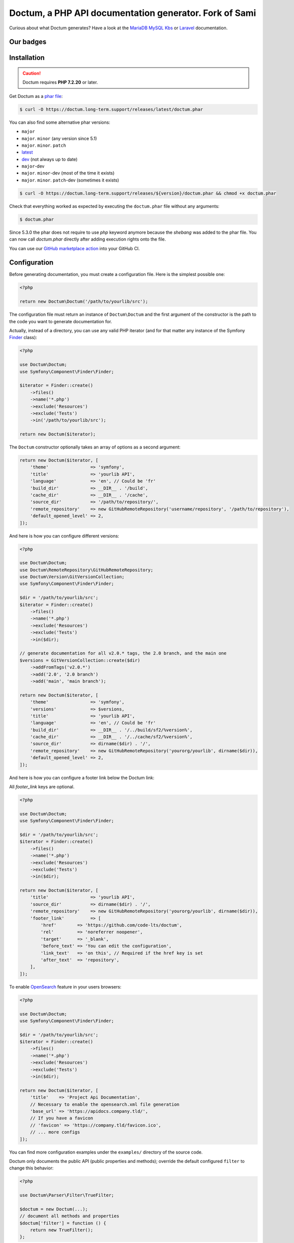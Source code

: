 Doctum, a PHP API documentation generator. Fork of Sami
=========================================================

Curious about what Doctum generates? Have a look at the `MariaDB MySQL Kbs`_ or `Laravel`_ documentation.

Our badges
----------

.. image:: https://img.shields.io/badge/GitHub%20marketplace%20action-available-green.svg
    :alt: GitHub marketplace action
    :target: https://github.com/marketplace/actions/action-doctum

.. image:: https://codecov.io/gh/code-lts/doctum/branch/main/graph/badge.svg?branch=main
    :alt: Project code coverage by Codecov
    :target: https://codecov.io/gh/code-lts/doctum


Installation
------------

.. caution::

    Doctum requires **PHP 7.2.20** or later.

Get Doctum as a `phar file`_:

.. code-block:: bash

    $ curl -O https://doctum.long-term.support/releases/latest/doctum.phar

You can also find some alternative phar versions:

- ``major``
- ``major``. ``minor`` (any version since 5.1)
- ``major``. ``minor``. ``patch``
- `latest <https://doctum.long-term.support/releases/latest/doctum.phar>`_
- `dev <https://doctum.long-term.support/releases/dev/doctum.phar>`_ (not always up to date)
- ``major``-dev
- ``major``. ``minor``-dev (most of the time it exists)
- ``major``. ``minor``. ``patch``-dev (sometimes it exists)

.. code-block:: bash

    $ curl -O https://doctum.long-term.support/releases/${version}/doctum.phar && chmod +x doctum.phar

Check that everything worked as expected by executing the ``doctum.phar`` file
without any arguments:

.. code-block:: bash

    $ doctum.phar

Since 5.3.0 the phar does not require to use `php` keyword anymore because the `shebang` was added to the phar file.
You can now call `doctum.phar` directly after adding execution rights onto the file.

You can use our `GitHub marketplace action <https://github.com/marketplace/actions/action-doctum>`_ into your GitHub CI.

Configuration
-------------

Before generating documentation, you must create a configuration file. Here is
the simplest possible one:

.. code-block:: php

    <?php

    return new Doctum\Doctum('/path/to/yourlib/src');

The configuration file must return an instance of ``Doctum\Doctum`` and the first
argument of the constructor is the path to the code you want to generate
documentation for.

Actually, instead of a directory, you can use any valid PHP iterator (and for
that matter any instance of the Symfony `Finder`_ class):

.. code-block:: php

    <?php

    use Doctum\Doctum;
    use Symfony\Component\Finder\Finder;

    $iterator = Finder::create()
        ->files()
        ->name('*.php')
        ->exclude('Resources')
        ->exclude('Tests')
        ->in('/path/to/yourlib/src');

    return new Doctum($iterator);

The ``Doctum`` constructor optionally takes an array of options as a second
argument:

.. code-block:: php

    return new Doctum($iterator, [
        'theme'                => 'symfony',
        'title'                => 'yourlib API',
        'language'             => 'en', // Could be 'fr'
        'build_dir'            => __DIR__ . '/build',
        'cache_dir'            => __DIR__ . '/cache',
        'source_dir'           => '/path/to/repository/',
        'remote_repository'    => new GitHubRemoteRepository('username/repository', '/path/to/repository'),
        'default_opened_level' => 2,
    ]);

And here is how you can configure different versions:

.. code-block:: php

    <?php

    use Doctum\Doctum;
    use Doctum\RemoteRepository\GitHubRemoteRepository;
    use Doctum\Version\GitVersionCollection;
    use Symfony\Component\Finder\Finder;

    $dir = '/path/to/yourlib/src';
    $iterator = Finder::create()
        ->files()
        ->name('*.php')
        ->exclude('Resources')
        ->exclude('Tests')
        ->in($dir);

    // generate documentation for all v2.0.* tags, the 2.0 branch, and the main one
    $versions = GitVersionCollection::create($dir)
        ->addFromTags('v2.0.*')
        ->add('2.0', '2.0 branch')
        ->add('main', 'main branch');

    return new Doctum($iterator, [
        'theme'                => 'symfony',
        'versions'             => $versions,
        'title'                => 'yourlib API',
        'language'             => 'en', // Could be 'fr'
        'build_dir'            => __DIR__ . '/../build/sf2/%version%',
        'cache_dir'            => __DIR__ . '/../cache/sf2/%version%',
        'source_dir'           => dirname($dir) . '/',
        'remote_repository'    => new GitHubRemoteRepository('yourorg/yourlib', dirname($dir)),
        'default_opened_level' => 2,
    ]);


And here is how you can configure a footer link below the Doctum link:

All `footer_link` keys are optional.

.. code-block:: php

    <?php

    use Doctum\Doctum;
    use Symfony\Component\Finder\Finder;

    $dir = '/path/to/yourlib/src';
    $iterator = Finder::create()
        ->files()
        ->name('*.php')
        ->exclude('Resources')
        ->exclude('Tests')
        ->in($dir);

    return new Doctum($iterator, [
        'title'                => 'yourlib API',
        'source_dir'           => dirname($dir) . '/',
        'remote_repository'    => new GitHubRemoteRepository('yourorg/yourlib', dirname($dir)),
        'footer_link'          => [
            'href'        => 'https://github.com/code-lts/doctum',
            'rel'         => 'noreferrer noopener',
            'target'      => '_blank',
            'before_text' => 'You can edit the configuration',
            'link_text'   => 'on this', // Required if the href key is set
            'after_text'  => 'repository',
        ],
    ]);

To enable `OpenSearch <https://en.wikipedia.org/wiki/OpenSearch>`_ feature in your users browsers:

.. code-block:: php

    <?php

    use Doctum\Doctum;
    use Symfony\Component\Finder\Finder;

    $dir = '/path/to/yourlib/src';
    $iterator = Finder::create()
        ->files()
        ->name('*.php')
        ->exclude('Resources')
        ->exclude('Tests')
        ->in($dir);

    return new Doctum($iterator, [
        'title'    => 'Project Api Documentation',
        // Necessary to enable the opensearch.xml file generation
        'base_url' => 'https://apidocs.company.tld/',
        // If you have a favicon
        // 'favicon' => 'https://company.tld/favicon.ico',
        // ... more configs
    ]);

You can find more configuration examples under the ``examples/`` directory of
the source code.

Doctum only documents the public API (public properties and methods); override
the default configured ``filter`` to change this behavior:

.. code-block:: php

    <?php

    use Doctum\Parser\Filter\TrueFilter;

    $doctum = new Doctum(...);
    // document all methods and properties
    $doctum['filter'] = function () {
        return new TrueFilter();
    };

Rendering
---------

Now that we have a configuration file, let's generate the API documentation:

.. code-block:: bash

    $ doctum.phar update /path/to/config.php

The generated documentation can be found under the configured ``build/``
directory (note that the client side search engine does not work on Chrome due
to JavaScript execution restriction, unless Chrome is started with the
"--allow-file-access-from-files" option -- it works fine in Firefox).

By default, Doctum is configured to run in "incremental" mode. It means that when
running the ``update`` command, Doctum only re-generates the files that needs to
be updated based on what has changed in your code since the last execution.

Doctum also detects problems in your phpdoc and can tell you what you need to fix
if you add the ``-v`` option:

.. code-block:: bash

    $ doctum.phar update /path/to/config.php -v

Creating a Theme
----------------

If the default themes do not suit your needs, you can very easily create a new
one, or just override an existing one.

A theme is just a directory with a ``manifest.yml`` file that describes the
theme (this is a YAML file):

.. code-block:: yaml

    name:   symfony
    parent: default

The above configuration creates a new ``symfony`` theme based on the
``default`` built-in theme. To override a template, just create a file with
the same name as the original one. For instance, here is how you can extend the
default class template to prefix the class name with "Class " in the class page
title:

.. code-block:: twig

    {# pages/class.twig #}

    {% extends 'default/pages/class.twig' %}

    {% block title %}Class {{ parent() }}{% endblock %}

If you are familiar with Twig, you will be able to very easily tweak every
aspect of the templates as everything has been well isolated in named Twig
blocks.

A theme can also add more templates and static files. Here is the manifest for
the default theme:

.. code-block:: yaml

    name: default

    static:
        'css/doctum.css': 'css/doctum.css'
        'css/bootstrap.min.css': 'css/bootstrap.min.css'
        'css/bootstrap-theme.min.css': 'css/bootstrap-theme.min.css'
        'fonts/doctum-font.css': 'fonts/doctum-font.css'
        'fonts/doctum.woff': 'fonts/doctum.woff'
        'fonts/doctum.woff2': 'fonts/doctum.woff2'
        'fonts/doctum.ttf': 'fonts/doctum.ttf'
        'fonts/doctum.svg': 'fonts/doctum.svg'
        'fonts/doctum.eot': 'fonts/doctum.eot'
        'js/jquery-3.5.1.slim.min.js': 'js/jquery-3.5.1.slim.min.js'
        'js/bootstrap.min.js': 'js/bootstrap.min.js'
        'js/typeahead.min.js': 'js/typeahead.min.js'

    global:
        'index.twig':      'index.html'
        'doc-index.twig':  'doc-index.html'
        'namespaces.twig': 'namespaces.html'
        'classes.twig':    'classes.html'
        'interfaces.twig': 'interfaces.html'
        'traits.twig':     'traits.html'
        'opensearch.twig': 'opensearch.xml'
        'search.twig':     'search.html'
        'doctum.js.twig':    'doctum.js'

    namespace:
        'namespace.twig': '%s.html'

    class:
        'class.twig': '%s.html'


Files are contained into sections, depending on how Doctum needs to treat them:

* ``static``: Files are copied as is (for assets like images, stylesheets, or
  JavaScript files);

* ``global``: Templates that do not depend on the current class context;

* ``namespace``: Templates that should be generated for every namespace;

* ``class``: Templates that should be generated for every class.

.. _Finder: https://symfony.com/doc/current/components/finder.html
.. _phar file: https://doctum.long-term.support/releases/latest/doctum.phar
.. _MariaDB MySQL Kbs: https://williamdes.github.io/mariadb-mysql-kbs/
.. _Laravel: https://laravel.com/api/master/index.html

Search Index
~~~~~~~~~~~~

The autocomplete and search functionality of Doctum is provided through a
search index that is generated based on the classes, namespaces, interfaces,
and traits of a project. You can customize the search index by overriding the
``search_index_extra`` block of ``doctum.js.twig``.

The ``search_index_extra`` allows you to extend the default theme and add more
entries to the index. For example, some projects implement magic methods that
are dynamically generated at runtime. You might wish to document these methods
while generating API documentation and add them to the search index.

Each entry in the search index is a JavaScript object that contains the
following keys:

type
    The type associated with the entry. Built-in types are "Class",
    "Namespace", "Interface", "Trait". You can add additional types specific
    to an application, and the type information will appear next to the search
    result.

name
    The name of the entry. This is the element in the index that is searchable
    (e.g., class name, namespace name, etc).

fromName
    The parent of the element (if any). This can be used to provide context for
    the entry. For example, the fromName of a class would be the namespace of
    the class.

fromLink
    The link to the parent of the entry (if any). This is used to link a child
    to a parent. For example, this would be a link from a class to the class
    namespace.

doc
    A short text description of the entry.

One such example of when overriding the index is useful could be documenting
dynamically generated API operations of a web service client. Here's a simple
example that adds dynamically generated API operations for a web service client
to the search index:

.. code-block:: twig

    {% extends "default/doctum.js.twig" %}

    {% block search_index_extra %}
        {% for operation in operations -%}
            {
                type: 'Operation'|trans,
                link: operation.path,
                name: operation.name,
                doc: operation.doc,
            }|json_encode|raw
        {%- endfor %}
    {% endblock %}

This example assumes that the template has a variable ``operations`` available
which contains an array of operations.

.. note::

    Always include a trailing comma for each entry you add to the index. Doctum
    will take care of ensuring that trailing commas are handled properly.
